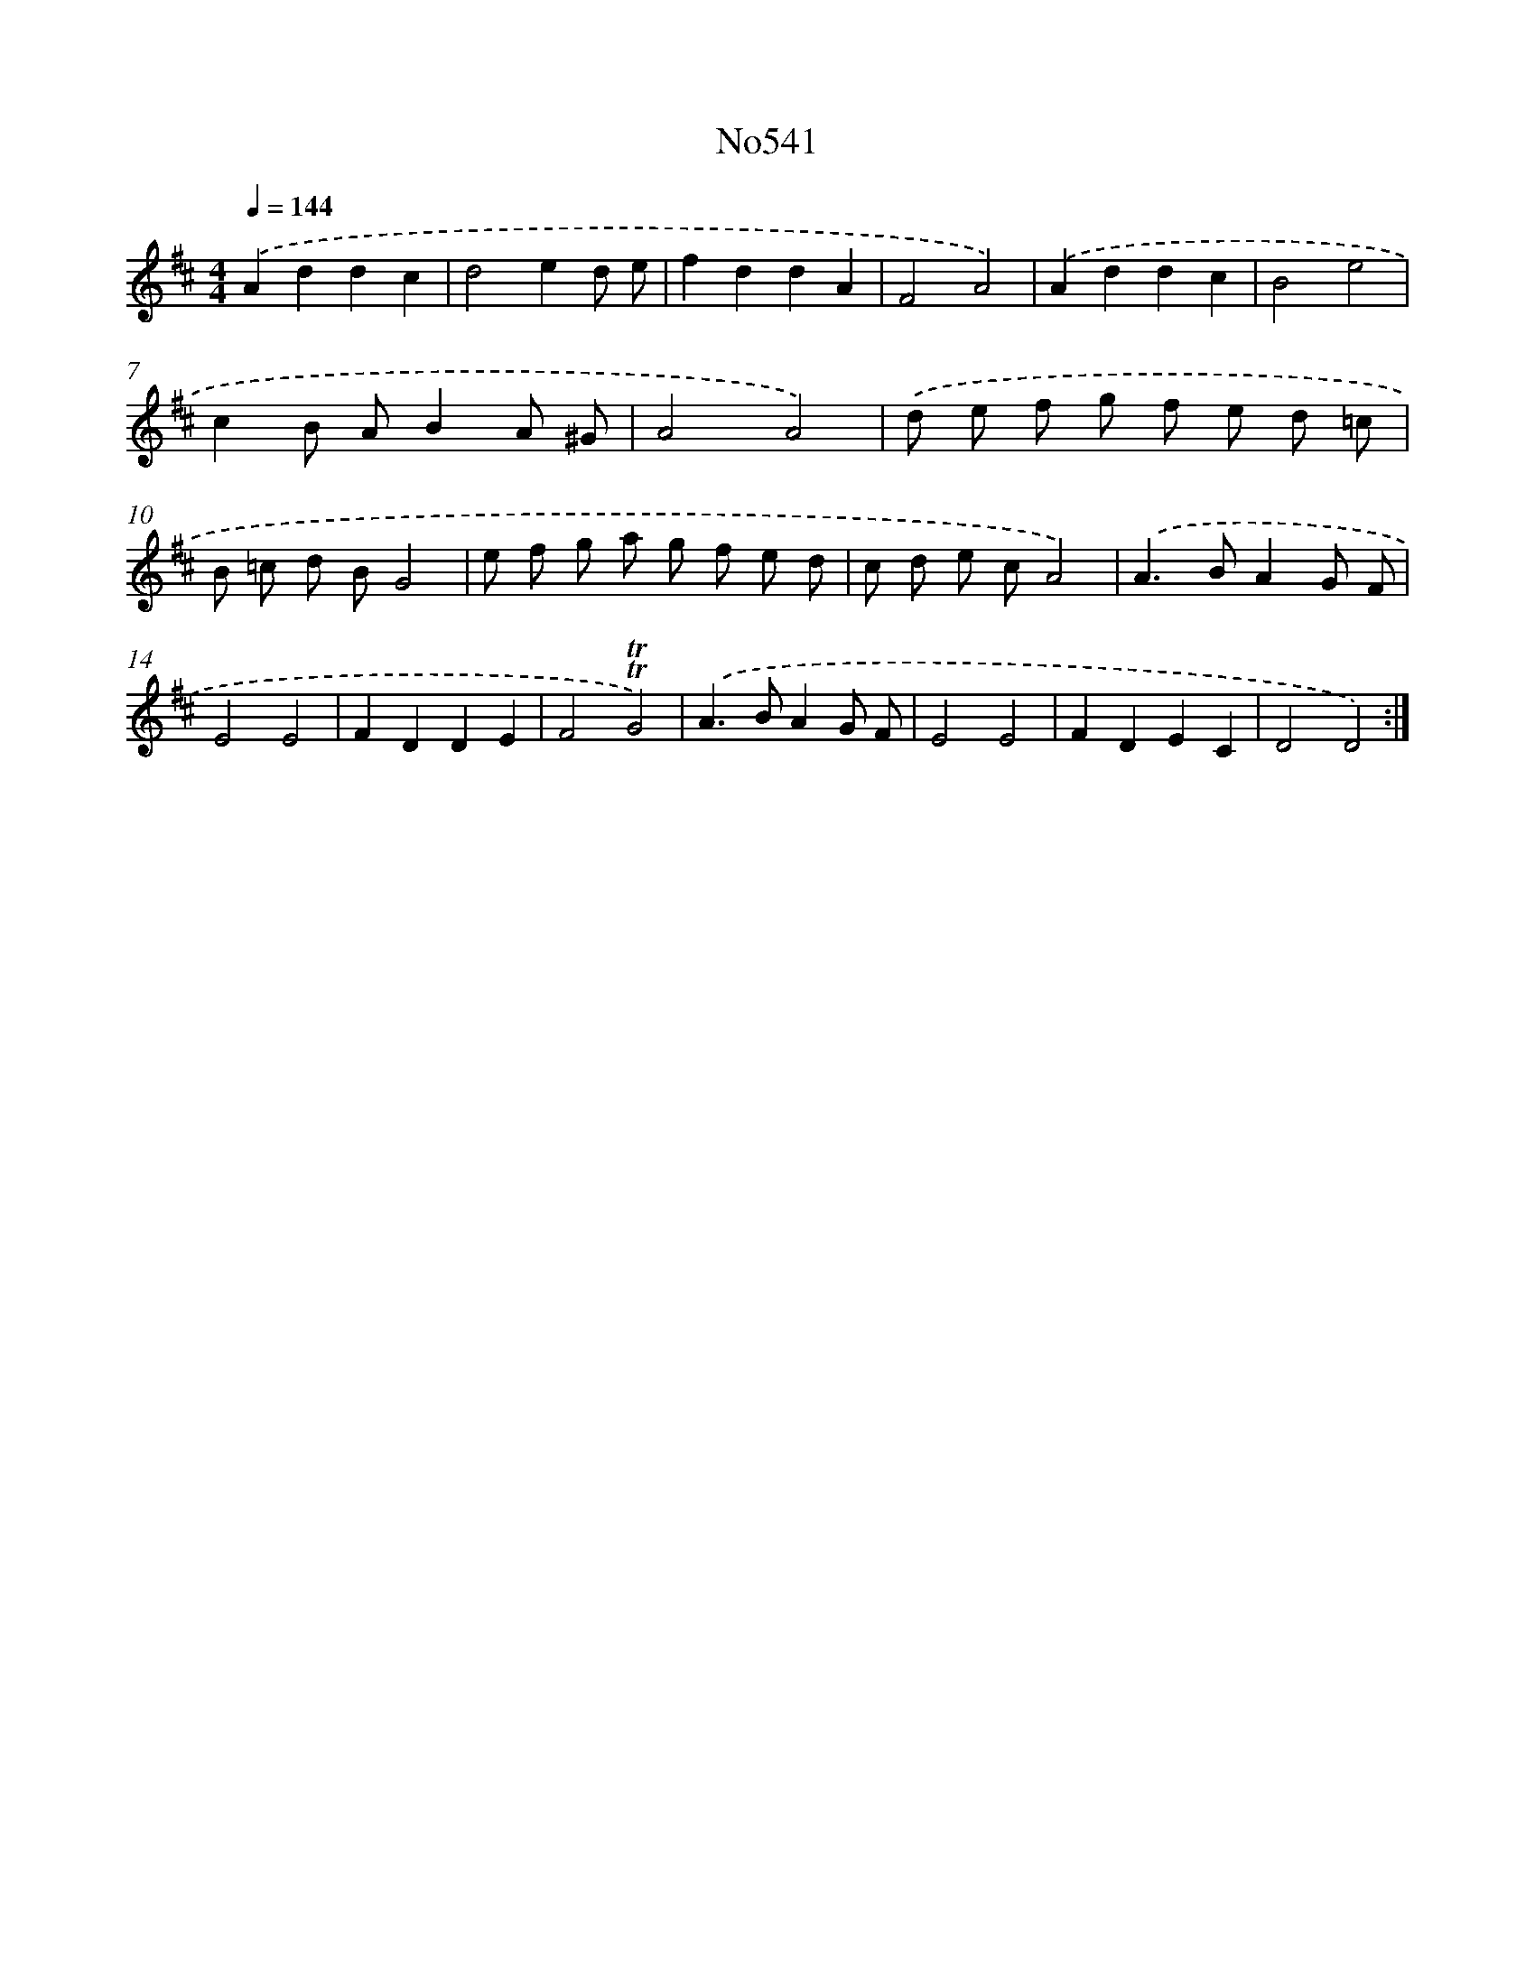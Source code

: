 X: 7012
T: No541
%%abc-version 2.0
%%abcx-abcm2ps-target-version 5.9.1 (29 Sep 2008)
%%abc-creator hum2abc beta
%%abcx-conversion-date 2018/11/01 14:36:33
%%humdrum-veritas 3044066161
%%humdrum-veritas-data 3805210871
%%continueall 1
%%barnumbers 0
L: 1/8
M: 4/4
Q: 1/4=144
K: D clef=treble
.('A2d2d2c2 |
d4e2d e |
f2d2d2A2 |
F4A4) |
.('A2d2d2c2 |
B4e4 |
c2B AB2A ^G |
A4A4) |
.('d e f g f e d =c |
B =c d BG4 |
e f g a g f e d |
c d e cA4) |
.('A2>B2A2G F |
E4E4 |
F2D2D2E2 |
F4!trill!!trill!G4) |
.('A2>B2A2G F |
E4E4 |
F2D2E2C2 |
D4D4) :|]
